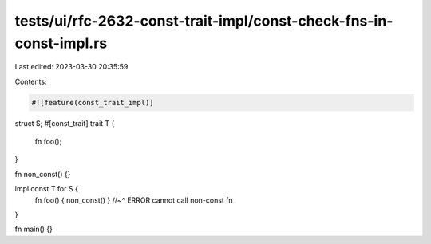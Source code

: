 tests/ui/rfc-2632-const-trait-impl/const-check-fns-in-const-impl.rs
===================================================================

Last edited: 2023-03-30 20:35:59

Contents:

.. code-block:: rs

    #![feature(const_trait_impl)]

struct S;
#[const_trait]
trait T {
    fn foo();
}

fn non_const() {}

impl const T for S {
    fn foo() { non_const() }
    //~^ ERROR cannot call non-const fn
}

fn main() {}


